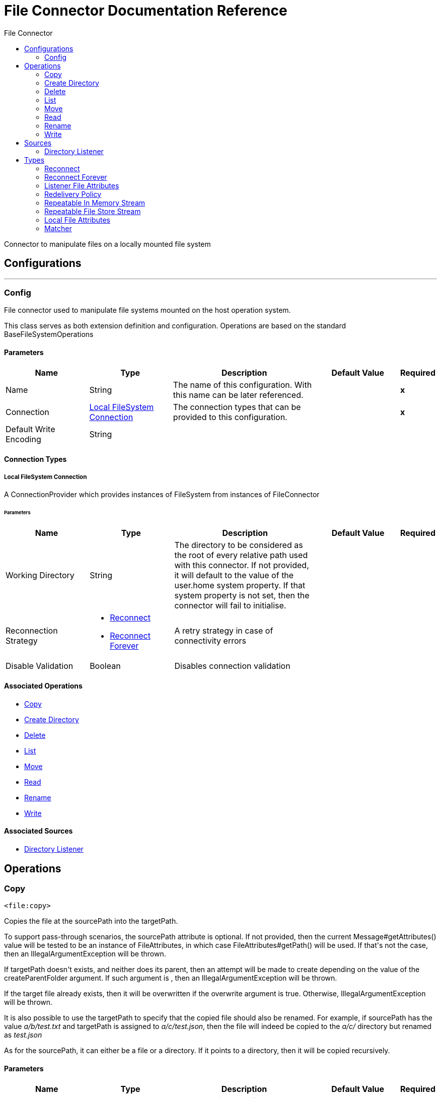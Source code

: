 :toc:               left
:toc-title:         File Connector
:toclevels:         2
:last-update-label!:
:docinfo:
:source-highlighter: coderay
:icons: font


= File Connector Documentation Reference

+++
Connector to manipulate files on a locally mounted file system
+++


== Configurations
---
[[config]]
=== Config

+++
File connector used to manipulate file systems mounted on the host operation system.
<p>
This class serves as both extension definition and configuration. Operations are based on the standard
BaseFileSystemOperations
+++

==== Parameters
[cols=".^20%,.^20%,.^35%,.^20%,^.^5%", options="header"]
|======================
| Name | Type | Description | Default Value | Required
|Name | String | The name of this configuration. With this name can be later referenced. | | *x*{nbsp}
| Connection a| <<config_connection, Local FileSystem Connection>>
 | The connection types that can be provided to this configuration. | | *x*{nbsp}
| Default Write Encoding a| String |  ++++++ |  | {nbsp}
|======================

==== Connection Types
[[config_connection]]
===== Local FileSystem Connection

+++
A ConnectionProvider which provides instances of FileSystem from instances of FileConnector
+++

====== Parameters
[cols=".^20%,.^20%,.^35%,.^20%,^.^5%", options="header"]
|======================
| Name | Type | Description | Default Value | Required
| Working Directory a| String |  +++The directory to be considered as the root of every relative path used with this connector. If not provided, it will default
to the value of the user.home system property. If that system property is not set, then the connector will fail to
initialise.+++ |  | {nbsp}
| Reconnection Strategy a| * <<reconnect>>
* <<reconnect-forever>> |  +++A retry strategy in case of connectivity errors+++ |  | {nbsp}
| Disable Validation a| Boolean |  +++Disables connection validation+++ |  | {nbsp}
|======================

==== Associated Operations
* <<copy>> {nbsp}
* <<createDirectory>> {nbsp}
* <<delete>> {nbsp}
* <<list>> {nbsp}
* <<move>> {nbsp}
* <<read>> {nbsp}
* <<rename>> {nbsp}
* <<write>> {nbsp}

==== Associated Sources
* <<directory-listener>> {nbsp}


== Operations

[[copy]]
=== Copy
`<file:copy>`

+++
Copies the file at the sourcePath into the targetPath.
<p>
To support pass-through scenarios, the sourcePath attribute is optional. If not provided, then the current
Message#getAttributes() value will be tested to be an instance of FileAttributes, in which case
FileAttributes#getPath() will be used. If that's not the case, then an IllegalArgumentException will be
thrown.
<p>
If targetPath doesn't exists, and neither does its parent, then an attempt will be made to create depending on the
value of the createParentFolder argument. If such argument is , then an IllegalArgumentException will
be thrown.
<p>
If the target file already exists, then it will be overwritten if the overwrite argument is true. Otherwise,
IllegalArgumentException will be thrown.
<p>
It is also possible to use the targetPath to specify that the copied file should also be renamed. For example, if
sourcePath has the value <i>a/b/test.txt</i> and targetPath is assigned to <i>a/c/test.json</i>, then the
file will indeed be copied to the <i>a/c/</i> directory but renamed as <i>test.json</i>
<p>
As for the sourcePath, it can either be a file or a directory. If it points to a directory, then it will be copied
recursively.
+++

==== Parameters
[cols=".^20%,.^20%,.^35%,.^20%,^.^5%", options="header"]
|======================
| Name | Type | Description | Default Value | Required
| Configuration | String | The name of the configuration to use. | | *x*{nbsp}
| Source Path a| String |  +++the path to the file to be copied+++ |  | *x*{nbsp}
| Target Path a| String |  +++the target directory where the file is going to be copied+++ |  | *x*{nbsp}
| Create Parent Directories a| Boolean |  +++whether or not to attempt creating any parent directories which don't exists.+++ |  +++true+++ | {nbsp}
| Overwrite a| Boolean |  +++whether or not overwrite the file if the target destination already exists.+++ |  +++false+++ | {nbsp}
|======================


==== For Configurations.
* <<config>> {nbsp}

==== Throws
* FILE:CONNECTIVITY {nbsp}
* FILE:RETRY_EXHAUSTED {nbsp}
* FILE:ILLEGAL_PATH {nbsp}
* FILE:FILE_ALREADY_EXISTS {nbsp}


[[createDirectory]]
=== Create Directory
`<file:create-directory>`

+++
Creates a new directory on directoryPath
+++

==== Parameters
[cols=".^20%,.^20%,.^35%,.^20%,^.^5%", options="header"]
|======================
| Name | Type | Description | Default Value | Required
| Configuration | String | The name of the configuration to use. | | *x*{nbsp}
| Directory Path a| String |  +++the new directory's name+++ |  | *x*{nbsp}
|======================


==== For Configurations.
* <<config>> {nbsp}

==== Throws
* FILE:ACCESS_DENIED {nbsp}
* FILE:CONNECTIVITY {nbsp}
* FILE:RETRY_EXHAUSTED {nbsp}
* FILE:ILLEGAL_PATH {nbsp}
* FILE:FILE_ALREADY_EXISTS {nbsp}


[[delete]]
=== Delete
`<file:delete>`

+++
Deletes the file pointed by path, provided that it's not locked
<p>
To support pass-through scenarios, the path attribute is optional. If not provided, then the current
Message#getAttributes() value will be tested to be an instance of FileAttributes, in which case
FileAttributes#getPath() will be used. If that's not the case, then an IllegalArgumentException will be
thrown.
+++

==== Parameters
[cols=".^20%,.^20%,.^35%,.^20%,^.^5%", options="header"]
|======================
| Name | Type | Description | Default Value | Required
| Configuration | String | The name of the configuration to use. | | *x*{nbsp}
| Path a| String |  +++the path to the file to be deleted+++ |  | *x*{nbsp}
|======================


==== For Configurations.
* <<config>> {nbsp}

==== Throws
* FILE:ACCESS_DENIED {nbsp}
* FILE:CONNECTIVITY {nbsp}
* FILE:RETRY_EXHAUSTED {nbsp}
* FILE:ILLEGAL_PATH {nbsp}


[[list]]
=== List
`<file:list>`

+++
Lists all the files in the directoryPath which match the given matcher.
<p>
If the listing encounters a directory, the output list will include its contents depending on the value of the
recursive parameter.
<p>
If recursive is set to true but a found directory is rejected by the matcher, then there won't be any
recursion into such directory.
+++

==== Parameters
[cols=".^20%,.^20%,.^35%,.^20%,^.^5%", options="header"]
|======================
| Name | Type | Description | Default Value | Required
| Configuration | String | The name of the configuration to use. | | *x*{nbsp}
| Directory Path a| String |  +++the path to the directory to be listed+++ |  | *x*{nbsp}
| Recursive a| Boolean |  +++whether to include the contents of sub-directories. Defaults to false.+++ |  +++false+++ | {nbsp}
| File Matching Rules a| One of:

* <<matcher>> |  +++a matcher used to filter the output list+++ |  | {nbsp}
| Target Variable a| String |  +++The name of a variable on which the operation's output will be placed+++ |  | {nbsp}
|======================

==== Output
[cols=".^50%,.^50%"]
|======================
| *Type* a| Array of Message of [Binary] payload and [<<LocalFileAttributes>>] attributes
|======================

==== For Configurations.
* <<config>> {nbsp}

==== Throws
* FILE:ACCESS_DENIED {nbsp}
* FILE:CONNECTIVITY {nbsp}
* FILE:RETRY_EXHAUSTED {nbsp}
* FILE:ILLEGAL_PATH {nbsp}


[[move]]
=== Move
`<file:move>`

+++
Moves the file at the sourcePath into the targetPath.
<p>
To support pass-through scenarios, the sourcePath attribute is optional. If not provided, then the current
Message#getAttributes() value will be tested to be an instance of FileAttributes, in which case
FileAttributes#getPath() will be used. If that's not the case, then an IllegalArgumentException will be
thrown.
<p>
If targetPath doesn't exists, and neither does its parent, then an attempt will be made to create depending on the
value of the createParentFolder argument. If such argument is false, then an IllegalArgumentException
will be thrown.
<p>
If the target file already exists, then it will be overwritten if the overwrite argument is true. Otherwise,
IllegalArgumentException will be thrown.
<p>
It is also possible to use the targetPath to specify that the moved file should also be renamed. For example, if
sourcePath has the value <i>a/b/test.txt</i> and targetPath is assigned to <i>a/c/test.json</i>, then the
file will indeed be copied to the <i>a/c/</i> directory but renamed as <i>test.json</i>
<p>
As for the sourcePath, it can either be a file or a directory. If it points to a directory, then it will be moved
recursively.
+++

==== Parameters
[cols=".^20%,.^20%,.^35%,.^20%,^.^5%", options="header"]
|======================
| Name | Type | Description | Default Value | Required
| Configuration | String | The name of the configuration to use. | | *x*{nbsp}
| Source Path a| String |  +++the path to the file to be copied+++ |  | *x*{nbsp}
| Target Path a| String |  +++the target directory+++ |  | *x*{nbsp}
| Create Parent Directories a| Boolean |  +++whether or not to attempt creating any parent directories which don't exists.+++ |  +++true+++ | {nbsp}
| Overwrite a| Boolean |  +++whether or not overwrite the file if the target destination already exists.+++ |  +++false+++ | {nbsp}
|======================


==== For Configurations.
* <<config>> {nbsp}

==== Throws
* FILE:CONNECTIVITY {nbsp}
* FILE:RETRY_EXHAUSTED {nbsp}
* FILE:ILLEGAL_PATH {nbsp}
* FILE:FILE_ALREADY_EXISTS {nbsp}


[[read]]
=== Read
`<file:read>`

+++
Obtains the content and metadata of a file at a given path. The operation itself returns a Message which payload is a
InputStream with the file's content, and the metadata is represent as a LocalFileAttributes object that's placed
as the message Message#getAttributes() attributes.
<p>
If the lock parameter is set to true, then a file system level lock will be placed on the file until the
input stream this operation returns is closed or fully consumed. Because the lock is actually provided by the host file
system, its behavior might change depending on the mounted drive and the operation system on which mule is running. Take that
into consideration before blindly relying on this lock.
<p>
This method also makes a best effort to determine the mime type of the file being read. A MimetypesFileTypeMap will
be used to make an educated guess on the file's mime type. The user also has the chance to force the output encoding and
mimeType through the outputEncoding and outputMimeType optional parameters.
+++

==== Parameters
[cols=".^20%,.^20%,.^35%,.^20%,^.^5%", options="header"]
|======================
| Name | Type | Description | Default Value | Required
| Configuration | String | The name of the configuration to use. | | *x*{nbsp}
| File Path a| String |  +++the path to the file to be read+++ |  | *x*{nbsp}
| Lock a| Boolean |  +++whether or not to lock the file. Defaults to false.+++ |  +++false+++ | {nbsp}
| Output Mime Type a| String |  +++The mime type of the payload that this operation outputs.+++ |  | {nbsp}
| Output Encoding a| String |  +++The encoding of the payload that this operation outputs.+++ |  | {nbsp}
| Streaming Strategy a| * <<repeatable-in-memory-stream>>
* <<in-memory-stream>>
* <<repeatable-file-store-stream>> |  +++Configure if repeatable streams should be used and their behaviour+++ |  | {nbsp}
| Target Variable a| String |  +++The name of a variable on which the operation's output will be placed+++ |  | {nbsp}
|======================

==== Output
[cols=".^50%,.^50%"]
|======================
| *Type* a| Binary
| *Attributes Type* a| <<LocalFileAttributes>>
|======================

==== For Configurations.
* <<config>> {nbsp}

==== Throws
* FILE:FILE_LOCK {nbsp}
* FILE:ACCESS_DENIED {nbsp}
* FILE:CONNECTIVITY {nbsp}
* FILE:RETRY_EXHAUSTED {nbsp}
* FILE:ILLEGAL_PATH {nbsp}


[[rename]]
=== Rename
`<file:rename>`

+++
Renames the file pointed by path to the name provided on the to parameter
<p>
To support pass-through scenarios, the path attribute is optional. If not provided, then the current
Message#getAttributes() value will be tested to be an instance of FileAttributes, in which case
FileAttributes#getPath() will be used. If that's not the case, then an IllegalArgumentException will be
thrown.
<p>
to argument should not contain any path separator. IllegalArgumentException will be thrown if this
precondition is not honored.
+++

==== Parameters
[cols=".^20%,.^20%,.^35%,.^20%,^.^5%", options="header"]
|======================
| Name | Type | Description | Default Value | Required
| Configuration | String | The name of the configuration to use. | | *x*{nbsp}
| Path a| String |  +++the path to the file to be renamed+++ |  | *x*{nbsp}
| New Name a| String |  +++the file's new name+++ |  | *x*{nbsp}
| Overwrite a| Boolean |  +++whether or not overwrite the file if the target destination already exists.+++ |  +++false+++ | {nbsp}
|======================


==== For Configurations.
* <<config>> {nbsp}

==== Throws
* FILE:ACCESS_DENIED {nbsp}
* FILE:CONNECTIVITY {nbsp}
* FILE:RETRY_EXHAUSTED {nbsp}
* FILE:ILLEGAL_PATH {nbsp}
* FILE:FILE_ALREADY_EXISTS {nbsp}


[[write]]
=== Write
`<file:write>`

+++
Writes the content into the file pointed by path.
<p>
If the directory on which the file is attempting to be written doesn't exist, then the operation will either throw
IllegalArgumentException or create such folder depending on the value of the createParentDirectory.
<p>
If the file itself already exists, then the behavior depends on the supplied mode.
<p>
This operation also supports locking support depending on the value of the lock argument, but following the same
rules and considerations as described in the read operation.
not set, then it defaults to FileConnectorConfig#getDefaultWriteEncoding()
+++

==== Parameters
[cols=".^20%,.^20%,.^35%,.^20%,^.^5%", options="header"]
|======================
| Name | Type | Description | Default Value | Required
| Configuration | String | The name of the configuration to use. | | *x*{nbsp}
| Path a| String |  +++the path of the file to be written+++ |  | {nbsp}
| Content a| Binary |  +++the content to be written into the file. Defaults to the current Message payload+++ |  +++#[payload]+++ | {nbsp}
| Encoding a| String |  +++when content is a String, this attribute specifies the encoding to be used when writing. If+++ |  | {nbsp}
| Create Parent Directories a| Boolean |  +++whether or not to attempt creating any parent directories which don't exists.+++ |  +++true+++ | {nbsp}
| Lock a| Boolean |  +++whether or not to lock the file. Defaults to false+++ |  +++false+++ | {nbsp}
| Write Mode a| Enumeration, one of:

** OVERWRITE
** APPEND
** CREATE_NEW |  +++a FileWriteMode. Defaults to OVERWRITE+++ |  +++OVERWRITE+++ | {nbsp}
|======================


==== For Configurations.
* <<config>> {nbsp}

==== Throws
* FILE:ACCESS_DENIED {nbsp}
* FILE:CONNECTIVITY {nbsp}
* FILE:RETRY_EXHAUSTED {nbsp}
* FILE:ILLEGAL_PATH {nbsp}
* FILE:ILLEGAL_CONTENT {nbsp}
* FILE:FILE_ALREADY_EXISTS {nbsp}


== Sources

[[directory-listener]]
=== Directory Listener
`<file:directory-listener>`

+++
Listens for near real-time events that happens on files contained inside a directory or on the directory itself. The events are
not acquired by polling the filesystem but rather actually listening for operating system events.
<p>
Whenever a file (or the directory) is created, updated or deleted, this Source will fire a Message which
payload reference the affected file and the attributes will be a ListenerFileAttributes instance.
<p>
There're however some special cases to be considered:
<p>
<ul>
<li>If the file has been deleted, then it's not possible to obtain its content so the message payload will be null</li>
<li>Also in the case of file deletion, all its attributes are also not available. Thus, the message attributes will actually be
an instance of DeletedFileAttributes which throws IllegalStateException whenever a non available attribute is
requested</li>
<li>When the event references a directory, then the payload is also a null</li>
</ul>
<p>
<b>When to use it</b>
<p>
This source is useful in cases in which a flow should respond to changes done on the filesystem, examples being trigger files,
transaction files being added on a drop folder, settings files updated, etc. All of the above cases could be done using a
<file:list> operation inside a poll scope (maybe also combined with a <watermark>.
<p>
However, although polling is a powerful and reliable solution, it's not an efficient one. Because this listener relies on
operating system notifications, it's much more efficient in terms of resources.
<p>
<b>Reliability</b>
<p>
The trade-off between a poll reliability and this listener's performance is reliability. Because operating system events don't
generally include the concept of transaction or replay, there's no way to guarantee that no event is going to be lost in case
of failure or server crash. Although you can always use mule to implement a reliable acquisition pattern, there's no fallback
is such acquisition fails. What this means is that this listener is no silver bullet and it should not been seen as the
recommended approach over a poll+list+watermark approach. Users should analyse each use case and environment to determine which
the best option is.
<p>
<b>Operating system limitations</b>
<p>
This component's behaviour might be slightly different depending on the OS on which it is deployed. The main differences are
usually (but not exclusively) related to:
<ul>
<li>Overflows: In highly concurrent scenarios a given file might be associated to hundreds of events per second. Some OS might
not be able to handle that gracefully and decide to drop some of those events or even fail.</li>
<li>Polling: Some operation systems (like older versions of OSX) don't actually support file system notifications. In those
cases, the JRE decides to compensate by using a high frequency poll, in which case the listener becomes pretty much the same as
using a poll element</li>
</ul>
+++

==== Parameters
[cols=".^20%,.^20%,.^35%,.^20%,^.^5%", options="header"]
|======================
| Name | Type | Description | Default Value | Required
| Configuration | String | The name of the configuration to use. | | *x*{nbsp}
| Directory a| String |  +++The directory on which notifications are being listened to+++ |  | {nbsp}
| Notify On Create a| Boolean |  +++Whether to react to creation notifications. Defaults to true+++ |  +++true+++ | {nbsp}
| Notify On Update a| Boolean |  +++Whether to react to update notifications. Defaults to true+++ |  +++true+++ | {nbsp}
| Notify On Delete a| Boolean |  +++Whether to react to deletion notifications. Defaults to true+++ |  +++false+++ | {nbsp}
| Recursive a| Boolean |  +++Whether or not to also listen for notification which happen on sub directories which are also contained on the main one.
<p>
This option is set to false by default. Consider that when enabled, some operating systems might fire many
notifications when an event happens on a subdirectory. One per each watched directory on the notification's path.+++ |  +++false+++ | {nbsp}
| Match with a| One of:

* <<matcher>> |  +++A matcher used to filter events on files which do not meet the matcher's criteria+++ |  | {nbsp}
| Redelivery Policy a| <<RedeliveryPolicy>> |  +++Defines a policy for processing the redelivery of the same message+++ |  | {nbsp}
| Streaming Strategy a| * <<repeatable-in-memory-stream>>
* <<in-memory-stream>>
* <<repeatable-file-store-stream>> |  +++Configure if repeatable streams should be used and their behaviour+++ |  | {nbsp}
| Reconnection Strategy a| * <<reconnect>>
* <<reconnect-forever>> |  +++A retry strategy in case of connectivity errors+++ |  | {nbsp}
|======================

==== Output
[cols=".^50%,.^50%"]
|======================
| *Type* a| Binary
| *Attributes Type* a| <<ListenerFileAttributes>>
|======================

==== For Configurations.
* <<config>> {nbsp}



== Types
[[reconnect]]
=== Reconnect

[cols=".^50%,.^50%", options="header"]
|======================
| Field | Type 
| Frequency a| Number
| Count a| Number
| Blocking a| Boolean
|======================
    
[[reconnect-forever]]
=== Reconnect Forever

[cols=".^50%,.^50%", options="header"]
|======================
| Field | Type 
| Frequency a| Number
|======================
    
[[ListenerFileAttributes]]
=== Listener File Attributes

[cols=".^50%,.^50%", options="header"]
|======================
| Field | Type 
| Creation Time a| DateTime
| Directory a| Boolean
| Event Type a| String
| Last Access Time a| DateTime
| Last Modified Time a| DateTime
| Name a| String
| Path a| String
| Regular File a| Boolean
| Size a| Number
| Symbolic Link a| Boolean
|======================
    
[[RedeliveryPolicy]]
=== Redelivery Policy

[cols=".^50%,.^50%", options="header"]
|======================
| Field | Type 
| Max Redelivery Count a| Number
| Use Secure Hash a| Boolean
| Message Digest Algorithm a| String
| Id Expression a| String
| Object Store Ref a| String
|======================
    
[[repeatable-in-memory-stream]]
=== Repeatable In Memory Stream

[cols=".^50%,.^50%", options="header"]
|======================
| Field | Type 
| Initial Buffer Size a| Number
| Buffer Size Increment a| Number
| Max In Memory Size a| Number
| Buffer Unit a| Enumeration, one of:

** BYTE
** KB
** MB
** GB
|======================
    
[[repeatable-file-store-stream]]
=== Repeatable File Store Stream

[cols=".^50%,.^50%", options="header"]
|======================
| Field | Type 
| Max In Memory Size a| Number
| Buffer Unit a| Enumeration, one of:

** BYTE
** KB
** MB
** GB
|======================
    
[[LocalFileAttributes]]
=== Local File Attributes

[cols=".^50%,.^50%", options="header"]
|======================
| Field | Type 
| Creation Time a| DateTime
| Directory a| Boolean
| Last Access Time a| DateTime
| Last Modified Time a| DateTime
| Name a| String
| Path a| String
| Regular File a| Boolean
| Size a| Number
| Symbolic Link a| Boolean
|======================
    
[[matcher]]
=== Matcher

[cols=".^50%,.^50%", options="header"]
|======================
| Field | Type 
| Created Since a| DateTime
| Created Until a| DateTime
| Updated Since a| DateTime
| Updated Until a| DateTime
| Accessed Since a| DateTime
| Accessed Until a| DateTime
| Filename Pattern a| String
| Path Pattern a| String
| Directory a| Boolean
| Regular File a| Boolean
| Symbolic Link a| Boolean
| Min Size a| Number
| Max Size a| Number
|======================
    


